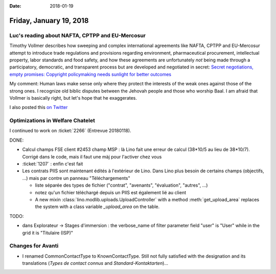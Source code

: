:date: 2018-01-19

========================
Friday, January 19, 2018
========================

Luc's reading about NAFTA, CPTPP and EU-Mercosur
================================================

Timothy Vollmer describes how sweeping and complex international
agreements like NAFTA, CPTPP and EU-Mercosur attempt to introduce
trade regulations and provisions regarding environment, pharmaceutical
procurement, intellectual property, labor standards and food safety,
and how these agreements are unfortunately *not* being made through a
participatory, democratic, and transparent process but are developed
and negotiated in secret: `Secret negotiations, empty promises:
Copyright policymaking needs sunlight for better outcomes
<https://creativecommons.org/2018/01/17/secret-negotiations-empty-promises-copyright-policymaking-needs-sunlight-better-outcomes/>`__

My comment: Human laws make sense only where they protect the
interests of the weak ones against those of the strong ones.  I
recognize old biblic disputes between the Jehovah people and those who
worship Baal.  I am afraid that Vollmer is basically right, but let's
hope that he exaggerates.

I also posted this `on Twitter
<https://twitter.com/LucSaffre/status/954243047146926080>`__


Optimizations in Welfare Chatelet
=================================

I continued to work on :ticket:`2266` (Entrevue 20180118).

DONE:

- Calcul champs FSE client #2453 champ MSP : là Lino fait une erreur
  de calcul (38*10/5 au lieu de 38*10/7). Corrigé dans le code, mais
  il faut une màj pour l'activer chez vous

- :ticket:`1207` : enfin c'est fait

- Les contrats PIIS sont maintenant édités à l'extérieur de Lino. Dans
  Lino plus besoin de certains champs (objectifs, ...) mais par contre
  un panneau "Téléchargements"
  
  - liste séparée des types de fichier ("contrat", "avenants",
    "évaluation", "autres", ...)
  - notez qu'un fichier téléchargé depuis un PIIS est également lié au
    client

  - A new mixin :class:`lino.modlib.uploads.UploadController` with a
    method :meth:`get_upload_area` replaces the system with a class
    variable `_upload_area` on the table.

TODO:    

- dans Explorateur -> Stages d'immersion : the verbose_name of filter
  parameter field "user" is "User" while in the grid it is "Titulaire
  (ISP)"
  

Changes for Avanti
==================

- I renamed CommonContactType to KnownContactType. Still not fully
  satisfied with the designation and its translations (*Types de
  contact connus* and *Standard-Kontaktarten*)...
  
